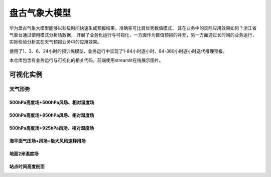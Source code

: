 盘古气象大模型
================

华为盘古气象大模型能够以秒级时间快速生成预报结果，准确率可比肩优秀数值模式，
其在业务中的实际应用效果如何？浙江省气象台通过使用模式分析场数据，
开展了业务化运行与可视化，一方面作为数值预报的补充，另一方面通过长时间的业务运行，
实际检验分析其在天气预报业务中的应用效果。

使用了1、3、6、24小时的预训练模型，业务运行中实现了1-84小时逐小时、84-360小时逐小时迭代推理预报。

本仓库包含有业务运行与可视化的相关代码，前端使用streamlit在线展示图片。


可视化实例
^^^^^^^^^^^^^^^


天气形势
-------------

500hPa高度场+500hPa风场、相对湿度场
+++++++++++++++++++++++++++++++++++++++++++++

.. image:: ./docs/example_pictures/pangu.2023100308.022.h500uvr500.L.png


500hPa高度场+850hPa风场、相对湿度场
+++++++++++++++++++++++++++++++++++++++++++++

.. image:: ./docs/example_pictures/pangu.2023100308.022.h500uvr850.L.png


500hPa高度场+925hPa风场、相对湿度场
+++++++++++++++++++++++++++++++++++++++++++++

.. image:: ./docs/example_pictures/pangu.2023100308.022.h500uvr925.L.png


海平面气压场+风场+极大风风速释用场
++++++++++++++++++++++++++++++++++++++++++++

.. image:: ./docs/example_pictures/pangu.2023100308.022.msluv10.png


地面2米温度场
++++++++++++++++++++++++++++++++++++++++++++

.. image:: ./docs/example_pictures/pangu.2023100308.022.t2m.png


站点时间高度剖面
++++++++++++++++++++++++++++++++++++++++++++

.. image:: ./docs/example_pictures/pangu.2023100308.ptsection.%E6%9D%AD%E5%B7%9E.6hourly.png